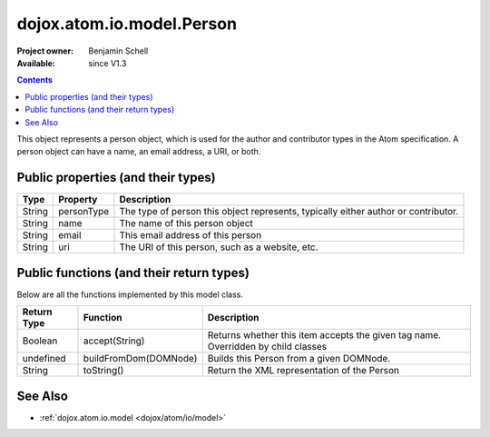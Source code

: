 .. _dojox/atom/io/model/Person:

==========================
dojox.atom.io.model.Person
==========================

:Project owner: Benjamin Schell
:Available: since V1.3

.. contents::
   :depth: 2

This object represents a person object, which is used for the author and contributor types in the Atom specification. A person object can have a name, an email address, a URI, or both.

Public properties (and their types)
===================================

+----------------------------+-----------------+---------------------------------------------------------------------------------------------+
| **Type**                   | **Property**    | **Description**                                                                             |
+----------------------------+-----------------+---------------------------------------------------------------------------------------------+
| String                     | personType      | The type of person this object represents, typically either author or contributor.          |
+----------------------------+-----------------+---------------------------------------------------------------------------------------------+
| String                     | name            | The name of this person object                                                              |
+----------------------------+-----------------+---------------------------------------------------------------------------------------------+
| String                     | email           | This email address of this person                                                           |
+----------------------------+-----------------+---------------------------------------------------------------------------------------------+
| String                     | uri             | The URI of this person, such as a website, etc.                                             |
+----------------------------+-----------------+---------------------------------------------------------------------------------------------+

Public functions (and their return types)
=========================================

Below are all the functions implemented by this model class.


+-------------------+------------------------------------------------------+-------------------------------------------------------------+
| **Return Type**   | **Function**                                         | **Description**                                             |
+-------------------+------------------------------------------------------+-------------------------------------------------------------+
| Boolean           | accept(String)                                       | Returns whether this item accepts the given tag name.       |
|                   |                                                      | Overridden by child classes                                 |
+-------------------+------------------------------------------------------+-------------------------------------------------------------+
| undefined         | buildFromDom(DOMNode)                                | Builds this Person from a given DOMNode.                    |
+-------------------+------------------------------------------------------+-------------------------------------------------------------+
| String            | toString()                                           | Return the XML representation of the Person                 |
+-------------------+------------------------------------------------------+-------------------------------------------------------------+


See Also
========

* :ref:`dojox.atom.io.model <dojox/atom/io/model>`
